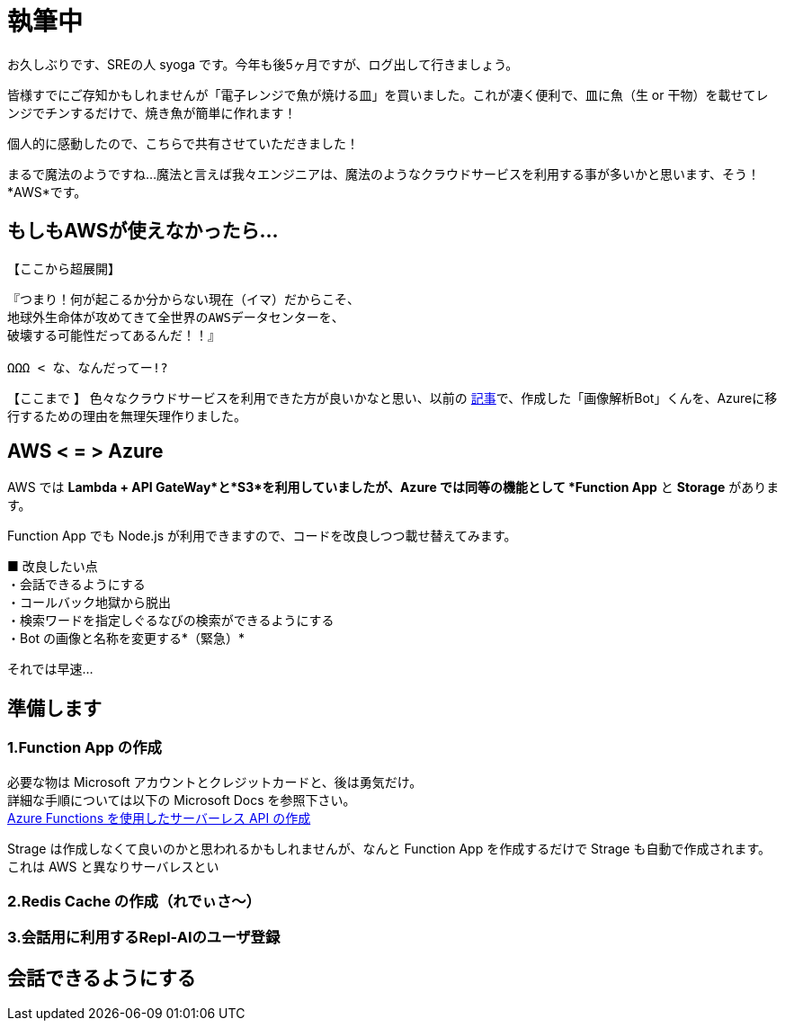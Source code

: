 = 執筆中
:hp-alt-title: Azure 5
:hp-tags: syoga, log, Azure, Computer Vision API, Function App, Node.js, LINE, Repl-AI

お久しぶりです、SREの人 syoga です。今年も後5ヶ月ですが、ログ出して行きましょう。

皆様すでにご存知かもしれませんが「電子レンジで魚が焼ける皿」を買いました。これが凄く便利で、皿に魚（生 or 干物）を載せてレンジでチンするだけで、焼き魚が簡単に作れます！

個人的に感動したので、こちらで共有させていただきました！

まるで魔法のようですね…魔法と言えば我々エンジニアは、魔法のようなクラウドサービスを利用する事が多いかと思います、そう！*AWS*です。

## もしもAWSが使えなかったら…
【ここから超展開】 +
```
『つまり！何が起こるか分からない現在（イマ）だからこそ、
地球外生命体が攻めてきて全世界のAWSデータセンターを、
破壊する可能性だってあるんだ！！』

ΩΩΩ < な、なんだってー!?
```
【ここまで 】
色々なクラウドサービスを利用できた方が良いかなと思い、以前の
http://tech.innovation.co.jp/2017/04/14/Azure-3.html[記事]で、作成した「画像解析Bot」くんを、Azureに移行するための理由を無理矢理作りました。

## AWS < = > Azure
AWS では *Lambda + API GateWay*と*S3*を利用していましたが、Azure では同等の機能として *Function App* と *Storage* があります。

Function App でも Node.js が利用できますので、コードを改良しつつ載せ替えてみます。

■ 改良したい点 +
・会話できるようにする +
・コールバック地獄から脱出 +
・検索ワードを指定しぐるなびの検索ができるようにする +
・Bot の画像と名称を変更する*（緊急）*

それでは早速…

## 準備します
### 1.Function App の作成 
必要な物は Microsoft アカウントとクレジットカードと、後は勇気だけ。 +
詳細な手順については以下の Microsoft Docs を参照下さい。 +
https://docs.microsoft.com/ja-jp/azure/azure-functions/functions-create-serverless-api[Azure Functions を使用したサーバーレス API の作成]

Strage は作成しなくて良いのかと思われるかもしれませんが、なんと Function App を作成するだけで Strage も自動で作成されます。これは AWS と異なりサーバレスとい

### 2.Redis Cache の作成（れでぃさ〜）



### 3.会話用に利用するRepl-AIのユーザ登録

## 会話できるようにする
